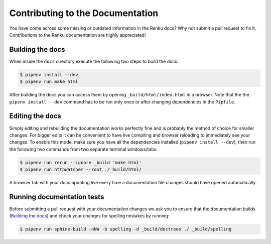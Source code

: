 .. _documentation:

Contributing to the Documentation
=================================

You have come across some missing or outdated information in the Renku docs? Why
not submit a pull request to fix it. Contributions to the Renku documentation
are highly appreciated!

Building the docs
-----------------

When inside the ``docs`` directory execute the following two steps to build the
docs:

.. code-block:: console

    $ pipenv install --dev
    $ pipenv run make html

After building the docs you can access them by opening
``_build/html/index.html`` in a browser. Note that the the ``pipenv install --dev``
command has to be run only once or after changing dependencies in the ``Pipfile``.

Editing the docs
----------------

Simply editing and rebuilding the documentation works perfectly fine and is
probably the method of choice for smaller changes. For bigger edits it can be
convenient to have live compiling and browser reloading to immediately see
your changes. To enable this mode, make sure you have all the dependencies installed
(``pipenv install --dev``), then run the following two commands from two separate
terminal windows/tabs.

.. code-block:: console

    $ pipenv run rerun --ignore _build 'make html'
    $ pipenv run httpwatcher --root ./_build/html/

A browser tab with your docs updating live every time a documentation file
changes should have opened automatically.

Running documentation tests
---------------------------

Before submitting a pull request with your documentation changes we ask you
to ensure that the documentation builds (`Building the docs`_) and check your
changes for spelling mistakes by running:

.. code-block:: console

    $ pipenv run sphinx-build -nNW -b spelling -d _build/doctrees ./ _build/spelling
